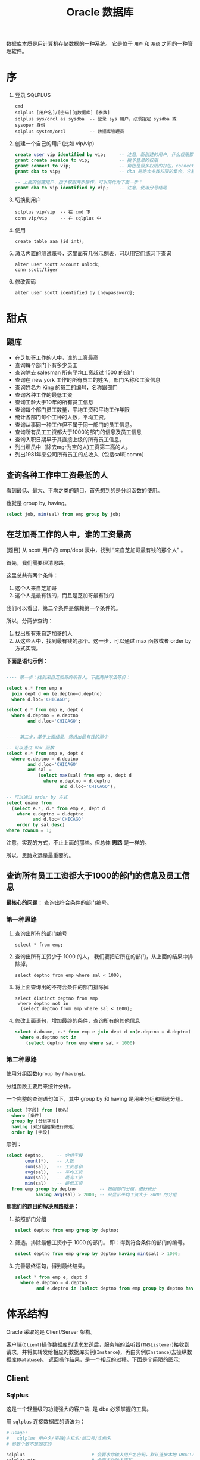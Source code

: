 #+TITLE: Oracle 数据库


数据库本质是用计算机存储数据的一种系统。
它是位于 =用户= 和 =系统= 之间的一种管理软件。

* 序
1. 登录 SQLPLUS
   : cmd
   : sqlplus [用户名]/[密码][@数据库] [参数]
   : sqlplus sys/orcl as sysdba  -- 登录 sys 用户，必须指定 sysdba 或 sysoper 身份
   : sqlplus system/orcl         -- 数据库管理员

2. 创建一个自己的用户(比如 vip/vip)
   #+BEGIN_SRC sql
     create user vip identified by vip;     -- 注意，新创建的用户，什么权限都没有，需要授权后才能使用
     grant create session to vip;           -- 授予登录的权限
     grant connect to vip;                  -- 角色是很多权限的打包，connect 是一种角色，它包含了连接查看数据的一些基本权限
     grant dba to vip;                      -- dba 是绝大多数权限的集合，它基本能做所有事情，所以很少单独授予用户。但在测试环境中，这样，很爽。

     -- 上面的创建用户、授予权限两步操作，可以简化为下面一步：
     grant dba to vip identified by vip;    -- 注意，使用分号结尾
   #+END_SRC

3. 切换到用户
   : sqlplus vip/vip  -- 在 cmd 下
   : conn vip/vip     -- 在 sqlplus 中

4. 使用
   : create table aaa (id int);

5. 激活内置的测试账号，这里面有几张示例表，可以用它们练习下查询
   : alter user scott account unlock;
   : conn scott/tiger

6. 修改密码
   : alter user scott identified by [newpassword];

* 甜点
** 题库
- 在芝加哥工作的人中，谁的工资最高
- 查询每个部门下有多少员工
- 查询除去 salesman 所有平均工资超过 1500 的部门
- 查询在 new york 工作的所有员工的姓名，部门名称和工资信息
- 查询姓名为 King 的员工的编号，名称跟部门
- 查询各种工作的最低工资
- 查询工龄大于10年的所有员工信息
- 查询每个部门员工数量，平均工资和平均工作年限
- 统计各部门每个工种的人数，平均工资。
- 查询从事同一种工作但不属于同一部门的员工信息。
- 查询所有员工工资都大于1000的部门的信息及员工信息
- 查询入职日期早于其直接上级的所有员工信息。
- 列出雇员中（除去mgr为空的人)工资第二高的人。
- 列出1981年来公司所有员工的总收入（包括sal和comm）

** 查询各种工作中工资最低的人
看到最低、最大、平均之类的题目，首先想到的是分组函数的使用。

也就是 group by, having。

#+BEGIN_SRC sql
  select job, min(sal) from emp group by job;
#+END_SRC

** 在芝加哥工作的人中，谁的工资最高

[题目] 从 scott 用户的 emp/dept 表中，找到 “来自芝加哥最有钱的那个人” 。

首先，我们需要理清思路。

这里总共有两个条件：
1. 这个人来自芝加哥
2. 这个人是最有钱的，而且是芝加哥最有钱的

我们可以看出，第二个条件是依赖第一个条件的。

所以，分两步查询：
1. 找出所有来自芝加哥的人
2. 从这些人中，找到最有钱的那个。这一步，可以通过 max 函数或者 order by 方式实现。

*下面是语句示例：*
#+BEGIN_SRC sql

  ---- 第一步：找到来自芝加哥的所有人。下面两种写法等价：

  select e.* from emp e
    join dept d on (e.deptno=d.deptno)
    where d.loc='CHICAGO';

  select e.* from emp e, dept d
    where d.deptno = e.deptno
          and d.loc='CHICAGO';
  

  ---- 第二步，基于上面结果，筛选出最有钱的那个

  -- 可以通过 max 函数
  select e.* from emp e, dept d
    where e.deptno = d.deptno
          and d.loc='CHICAGO'
          and sal = 
              (select max(sal) from emp e, dept d
                where e.deptno = d.deptno
                      and d.loc='CHICAGO');

  -- 可以通过 order by 方式
  select ename from
    (select e.*, d.* from emp e, dept d
      where e.deptno = d.deptno
            and d.loc='CHICAGO'
      order by sal desc)
  where rownum = 1;

#+END_SRC

注意，实现的方式，不止上面的那些。但总体 *思路* 是一样的。

所以，思路永远是最重要的。


** 查询所有员工工资都大于1000的部门的信息及员工信息

*最核心的问题：* 查询出符合条件的部门编号。

*** 第一种思路
1. 查询出所有的部门编号
   : select * from emp;

2. 查询出所有工资少于 1000 的人，
   我们要把它所在的部门，从上面的结果中排除掉。
   : select deptno from emp where sal < 1000;

3. 将上面查询出的不符合条件的部门排除掉
   : select distinct deptno from emp
   :  where deptno not in 
   :   (select deptno from emp where sal < 1000);

4. 修改上面语句，增加最终的条件，查询所有的其他信息
   #+BEGIN_SRC sql
    select d.dname, e.* from emp e join dept d on(e.deptno = d.deptno)
      where e.deptno not in
        (select deptno from emp where sal < 1000)
   #+END_SRC


*** 第二种思路

使用分组函数(=group by= / =having=)。

分组函数主要用来统计分析。

一个完整的查询语句如下，其中 group by 和 having 是用来分组和筛选分组。
#+BEGIN_SRC sql
  select [字段] from [表名]
    where [条件]
    group by [分组字段]
    having [对分组结果进行筛选]
    order by [字段]
#+END_SRC

示例：
#+BEGIN_SRC sql
  select deptno,     -- 分组字段
         count(*),   -- 人数
         sum(sal),   -- 工资总和
         avg(sal),   -- 平均工资
         max(sal),   -- 最高工资
         min(sal)    -- 最低工资
    from emp group by deptno         -- 按照部门分组，进行统计
             having avg(sal) > 2000; -- 只显示平均工资大于 2000 的分组  
#+END_SRC


*那我们的题目的解决思路就是：*
1. 按照部门分组
   #+BEGIN_SRC sql
     select deptno from emp group by deptno;
   #+END_SRC

2. 筛选，排除最低工资小于 1000 的部门。
   即：得到符合条件的部门的编号。
   #+BEGIN_SRC sql
     select deptno from emp group by deptno having min(sal) > 1000;
   #+END_SRC

3. 完善最终语句，得到最终结果。
   #+BEGIN_SRC sql
     select * from emp e, dept d
       where e.deptno = d.deptno
             and e.deptno in (select deptno from emp group by deptno having min(sal) > 1000);
   #+END_SRC

* 体系结构
Oracle 采取的是 Client/Server 架构。

#+BEGIN_SRC dot :file assets/dot/oracle_cs.gif :exports results
  digraph OracleCS {
      rankdir=LR;
      node [margin=.6,shape=Mrecord];

      Client -> TNSListener -> Server;
      TNSListener [margin=.1,shape=plaintext];
  }
#+END_SRC

#+RESULTS:
[[file:assets/dot/oracle_cs.gif]]


客户端(=Client=)操作数据库的请求发送后，服务端的监听器(=TNSListener=)接收到请求，并将其转发给相应的数据库实例(=Instance=)，再由实例(=Instance=)去操纵数据库(=Database=)。
返回操作结果，是一个相反的过程。下面是个简陋的图示:

#+BEGIN_SRC dot :file assets/dot/oracle_construct.gif :exports results
  digraph OracleConstruct {
      bgcolor=antiquewhite;

      node [shape=Mrecord,fontname=SimSun,fontsize=10];
      edge [fontname=SimSun,fontsize=9,arrowhead=vee];

      subgraph cluster_c {
          label="Client";style=filled;color=khaki;
          Client [label = "{<sqlplus> sqlplus | SQL\nDeveloper |jdbc.jar | TOAD | PL/SQL\nDeveloper}", shape=record];
      }

      TNSListener;

      subgraph cluster_s {
          label="Server";style=filled;color=khaki;

          Instance [style=filled,fillcolor=skyblue,margin=.4];
          Database [style=filled,fillcolor=skyblue,margin=.4];

          Instance -> { SGA, "后台进程" } [arrowhead=none];
          Database -> dbfiles [label="物理组件"];
          Database -> dbdatas [label="逻辑组件"];

          {
             rank=same; Instance -> Database[color=red,label=" DBName ",fontcolor=blue];
          }

          dbfiles [label="{ 控制文件 | 数据文件 | 重做日志 | 归档日志 }"];
          dbdatas [label="{ 表空间\n(Tablespace) | 段(Segment) | 区(Extend) | 块(Block) }"];
      }

      Client -> TNSListener[bgcolor=blue,color=red,label="sqlplus\nvip/vip@192.168.0.111/orcl\n\nselect * from emp;",lhead=clusterC,fontcolor=blue];
      TNSListener -> Instance:w[color=red,headlabel=" SID  ",constraint=false,fontcolor=blue];

  }
#+END_SRC

#+RESULTS:
[[file:assets/dot/oracle_construct.gif]]

** Client
*** Sqlplus
这是一个轻量级的功能强大的客户端, 是 dba 必须掌握的工具。

用 =sqlplus= 连接数据库的语法为：
#+BEGIN_SRC sh
  # Usage:
  #   sqlplus 用户名/密码@主机名:端口号/实例名
  # 参数个数不是固定的

  sqlplus                         # 会要求你输入用户名密码，默认连接本地 ORACLE_SID 变量指定的数据库
  sqlplus vip                     # 会要求你输入密码
  sqlplus vip/vip                 # 连接本地 ORACLE_SID 变量指定的数据库

  sqlplus sys/hello as sysdba     # sys 用户必须用 sysdba 或 sysoper 的身份登录

  sqlplus vip@192.168.0.111/orcl  # 连接 192.168.0.111 机器上的 orcl 数据库，用户名为 vip
  sqlplus vip@192db               # 连接 别名 为 192db 的数据库
#+END_SRC

#+RESULTS:


我们可以配置 sqlplus 的一些行为，两个命令：
1. show. 用来显示配置参数
2. set.  用来设置配置参数

比如：
: show all               -- 显示所有配置参数
: show lines             -- 显示 lines 的配置信息
: show errors            -- 显示错误
: set lines[ize] 333     -- 将行宽设置为 333
: set pages[ize] 444     -- 将每页的记录数设置为 444
: set echo off/on        -- 导入外部文件，是否要显示原始 sql 语句
: set feedback on/off    -- 是否显示“查询到xx数据”等信息
: set timing on/off      -- 是否显示语句的执行时间
: set autocommit on/off  -- 是否启用自动提交
: set autotrace on/off   -- 是否输出执行计划
: set serveroutput on/off-- 是否显示来自服务端的信息
: column aaa format a22  -- 将列 'aaa' 的宽度限制为 22 个字幕'a'的大小。column 命令很强大，语句也复杂，此处不提。

在 sqlplus 中有缓冲区的概念:
: 缓冲区是用来记录上一次执行的命令语句的空间。

我们可以通过一些列简单命令，对上一次输入的语句进行一些控制:
- 增 =append/insert=
- 删 =delete=
- 改 =change=
- 查 =list=
- 执行修改后的语句 =run= 或者 =/=

例子：
: list         -- 显示完整的缓存区
: list 3       -- 显示并定位到第三行
: list 3 5     -- 显示第三行到第五行的内容
: list last    -- 定位到最后一行

: list 3
: del               -- 删除第三行

: list 3
: append  order by sal  -- 定位到第三行，然后追加 order by sal
: insert order by sal   -- 开启新的一行，插入 order by sal

: list 3
: change /emp/dept      -- 定位到第三行，将这一行的 emp 换为 dept

还有其他一些命令：
: get D:\aaa.sql        -- 将文件加载到缓冲区，但不执行
: start D:\aaa.sql      -- 将文件加载到缓冲区，并且执行
: @D:\aaa.sql           -- 是上面一条语句的简写形式
: save D:\bbb.sql       -- 将缓冲区的内容保存到文件中
: edit                  -- 调用外部编辑器，编辑缓冲区
: clear screen          -- 清空缓冲区

: show user             -- 显示当前用户
: show parameters       -- 显示 oracle 的配置参数
: show parameters nls   -- 显示 oracle 中所有跟语言配置相关的一些参数
: describe emp          -- 显示 emp 表的结构信息

*** JDBC
用 Java 连接数据库，需要用到 jdbc 驱动，它们可以在下面目录中找到：
: 主目录\product\12.1.0\dbhome_1\jdbc\lib\*.jar

比如 =ojdbc7_g.jar=, =7= 表示适用于 JDK 版本 1.7, =g= 表示自带更多调试信息。

** TNSListener

TNSListener，是用来监听来自客户端的请求，并将其转发给相对应的服务端实例的一种后台服务。

它是沟通客户端与服务端的一个桥梁。

比如，下面用 =sqlplus= 客户端将会连接 =localhost= 上的 =orcl= 数据库:
: sqlplus vip/vip@localhost/orcl

请求会发送到 localhost 主机的 1521 号端口，
作为监听的 TNSListener 收到这个请求后，再把请求转发给对应的 orcl 数据库实例。

所以必须开启监听服务，并且配置正确，才能连接操作数据库。
: 注：如果用 sqlplus vip/vip 的方式连接数据库，即没有指定连接的机器，那么默认连接的是本机数据库
: 这种连接是不需要监听服务的，因为为了增加连接速度，这样的本地连接 oracle 会使用一个专用的进程直接连接实例

我们可以使用 Oracle 提供的 =lsnrctl= 命令操纵监听服务的开启或关闭：
: lsnrctl status    # 查看状态
: lsnrctl stop      # 停止监听服务
: lsnrctl start     # 开启监听服务
: lsnrctl reload    # 重启监听服务
: lsnrctl services  # 查看监听的连接情况

我们可以使用 Oracle 的 Net Manager 工具来配置自己的监听器。

实质上，用 Net Manager 配置跟直接修改下面文件的作用是一样的：
: 主目录\product\12.1.0\dbhome_1\network\admin\listener.ora

我们在 Net Manager 中对 listener 的配置对应的是这一段代码：
#+BEGIN_EXAMPLE
LISTENER =
  (DESCRIPTION_LIST =
    (DESCRIPTION =
      (ADDRESS = (PROTOCOL = TCP)(HOST = 0.0.0.0)(PORT = 1521))
    )
    ...
  )
#+END_EXAMPLE

只要修改其中的 host/port 等，重启监听服务即可。

** Server
Oracle 服务端分为两部分：
1. =Instance= 实例
2. =Database= 数据库

*** 实例(Instance)
*实例*, 又称为数据库引擎，由 =SGA(System Global Area, 系统全局区)= 和 =一系列后台进程= 组成。
它需要启动才会生成，用来加载并管理一个数据库。

*服务启动的大致过程：*
1. [读取] 读取系统的 ORACLE_SID 环境变量，确定要启动的实例名字，比如为 xxoo
2. [加载] 从 =$ORABASE/admin/xxoo= 和 =$ORA_HOME/database/SPFILEXXOO.ora= 等位置加载相关配置文件。配置文件的名字是根据 sid 来定义的。
3. [启动] 从配置文件中，读取相关信息，比如数据库名字、数据库控制文件位置、SGA 等信息，并根据这些，初始化数据库加载需要的 =内存空间(SGA)= 和 =相关进程= 。
4. [装载] 根据配置文件中读取的数据库信息，找到各种数据文件位置，并装载数据库。
5. [启动] 进行数据校验等，如果没有问题，启动数据库。

可以通过查看启动过程协助理解：
#+BEGIN_SRC sql
  -- 首先，登录 sys 用户，只有管理员才有完全操纵数据库的权力
  -- shutdown 用来关闭。如果不带参数，默认为 normal
  ---- immediate 表示立即关闭，如果有未处理完操作，回滚并断开
  ---- normal 表示等待所有连接断开才关闭数据库
  ---- 其他参数，略
  shutdown immediate;

  -- 启动数据库，分解为三个动作：
  ---- 启动实例
  ---- 利用启动的实例去挂载数据库
  ---- 校验并打开数据库
  -- 只有完全打开，才能进行完全的数据操作
  -- 也可以指定参数，启动到某个阶段。这是在维护数据库中使用的命令。
  startup             -- 如果不加参数，
  startup nomount     -- 启动到 nomount 阶段
  startup mount       -- 启动到 mount 阶段

  -- 当然，也可以这样分步启动：
  startup nomount
  alter database mount
  alter database open
#+END_SRC

*** 数据库(Database)
*数据库*, 是保存在硬盘上的文件集合，它是数据的主要载体。
: $OracleBase\oradata\[数据库名字]\

可以从不同的角度去认识数据库，比如物理/逻辑角度：
**** 物理组件
数据库是保存在操作系统的一系列文件。

默认安装情况下，这些文件都在 =$ORACLE_BASE/oradata= 文件夹下：
#+BEGIN_EXAMPLE
oradata/
└── orcl [数据库的名字]
    ├── CONTROL01.CTL
    ├── CONTROL02.CTL
    ├── EXAMPLE01.DBF
    ├── REDO01.LOG
    ├── REDO02.LOG
    ├── REDO03.LOG
    ├── SYSAUX01.DBF
    ├── SYSTEM01.DBF
    ├── TEMP01.DBF
    ├── UNDOTBS01.DBF
    └── USERS01.DBF
#+END_EXAMPLE

从文件角度分析，一个数据库包含下面几类（组件）：
1. 控制文件(control file)。记录数据库的物理结构和其他信息，如数据库名称、各种文件位置等。多副本。
   : select * from v$controlfile;
2. 数据文件(data file)。用来存储数据的文件，会自动扩张。数据以块为单位进行保存。
   : select name, status, enabled from v$datafile;
3. 重做日志文件(redo log)。用来记录用户的所有操作，为了备份恢复。
   一个数据库至少有两个日志组，每个日志组至少有一个成员，成员之间是镜像关系。
   用户的操作会记录到 redo log 中，当一个组记录满了，会自动切换到下一个组。轮流循环。
   #+BEGIN_SRC sql
     -- 需要理解 Oracle 日志的思路:
     -- 它采取了【多个分组，轮流循环写入；每组多成员，互为镜像；保存更多信息，使用归档模式】的方式，保证了记录安全性。
     -- 在生产环境中，需要日志调整到不同的磁盘中，这样，即使某个文件损坏，或某块磁盘损坏，都可以通过镜像的日志文件对数据进行恢复。

     -- 查看 redo log 日志组
     select * from v$log;
     select * from v$logfile;

     -- 增加/删除 日志组
     alter database add  logfile 'd:/sss.rlog' size 100m;
     alter database drop logfile 'd:/sss.rlog';

     -- 清空日志组
     alter database clear logfile group 1;
     alter database clear unarchived logfile group 1;

     -- 为日志组 增加/删除 成员
     alter database add  logfile member 'd:/ssss.log' to group 1;
     alter database drop logfile member 'd:/ssss.log';
   
     -- 重命名文件
     -- 首先，在文件夹管理器里，将文件改名，比如，改为 ssss.redolog
     -- 其次，重启数据库到 mount 状态，然后执行重命名命令
     alter database rename file 'd:/ssss.log' to 'd:/ssss.redolog';

     -- 日志组一般是在写满的时候自动切换。
     -- 我们也可以手动切换
     alter system switch logfile;
   #+END_SRC
4. 归档日志文件。是重做日志的补充（redo log 记录的记录是有限的），可以把写满的 redo log 进行备份。
   #+BEGIN_SRC sql
     -- Oracle 的归档模式默认是关闭的
     -- 归档模式会占用大量空间
     -- 但他们用更多的空间，保存更多的历史记录，保障更大的安全性

     -- 查看状态
     archive log list;

     -- 切换数据库到归档模式
     alter database archivelog;

     -- 启动
     archive log start;

     -- 查看状态
     archive log list;
   #+END_SRC
5. 其他文件

**** 逻辑组件
https://docs.oracle.com/cd/B28359_01/server.111/b28318/physical.htm#CNCPT1082

从 Oracle 内部管理数据的角度，可以将 Oracle 分为4个组件：
1. 表空间(tablespace)
   - 最基本的逻辑结构，是 Oracle 中进行数据恢复的最小单位，容纳着表、索引等对象
   - 数据库是由若干表空间组成的。一个表空间至少对应一个物理文件。
   - 实际开发中，不建议使用默认表空间。请为自己的业务创建自己的表空间。
   #+BEGIN_SRC sql
     -- 内置的各种表空间
     ---- system/sysaux 系统表空间/系统辅助表空间，用来保存系统字典表和其他信息，数据库创建完会自动生成
     ---- users 用户表空间，创建新用户时，默认使用的表空间
     ---- temp 临时表空间
     ---- undo 回滚表空间

     -- 查看表空间信息
     select * from v$tablespace;

     -- 查看所有表空间跟文件对应关系
     SELECT  FILE_NAME, BLOCKS, TABLESPACE_NAME from dba_data_files;

     -- 创建表空间
     create tablespace xxx
       datafile   'D:/sss.dbf'
       size       50m
       autoextend on
       next       50m
       maxsize    1024m;

     -- 创建临时表空间
     create temporary tablespace yyy
       tempfile 'D:/ANOTHER_TMP.dbf'
       size 5m;

     -- 删除表空间
     drop tablespace xxx;
   #+END_SRC
2. 段(Segment)
   - 段是对象在数据库中占用的空间
   - 包括索引段、数据段等
   - 表空间被划分为若干区域，每个区域负责存放不同类型数据，这些区域这就是段
3. 区(Extend)
   - 由连续的数据块组成，由 Oracle 自动分配管理
   - 会自动扩展大小
4. 块(Block)
   - 数据块是 Oracle 数据库最小的逻辑单元
   - 它代表在读写操作的时候，每次处理的数据大小是多少
   - 正常情况下，它是操作系统块的整数倍，默认是 8 KB
   - 可以通过参数 db_block_size 控制
     : show parameters block;

[[file:assets/image/database-oracle/oracle_logic_2017-08-17_14-33-06.jpg]]

* 用户权限
安装完 Oracle，缺省有两个用户：
1. =SYS= 用户，又叫数据库系统管理员、特权用户，数据库中至高无上的存在。
   - 它是数据库的系统管理员，负责数据库的安装、维护、升级、备份、恢复、优化等操作。
   - 在它之下，保存着数据库所有的系统字典。
   - 不能用 normal 身份登录，必须用 SYSDBA/SYSOPER 身份登录。
2. =SYSTEM= 用户，数据库管理员，它拥有 DBA 角色，主要负责对数据库中各种对象，各种资源的管理。
3. =SCOTT= 用户，一个示例用户，默认是锁定的，需要解锁使用。

新创建的用户，是不能做任何事情的（甚至不能登录）。
必须要为用户授予权限，才能做相应的事情。
可以说，用户是权限的容器。

权限分为两种：
#+BEGIN_SRC dot :file assets/dot/oracle_privs.jpg :exports results
  digraph xxoo {
      ranksep=.3;

      node [shape=Mrecord,fontname=SimSun,fontsize=12,style=filled];
      Privs [label=" 权限 ",fillcolor=orange];
      SysPriv [label=" 系统权限 ",fillcolor=lightyellow,color=red];
      TabPriv [label=" 对象权限 ",fillcolor=lightyellow,color=red];
      Role [label=" 角色 "];

      Privs -> { SysPriv,TabPriv } -> Role [color=gray];

      node [shape=none,fontsize=10];
      a [label="- 系统权限。执行特定命令和实施特定行为的权限。\l- 对象权限。作用在某个数据库对象上的权限，包括对对象的增删改查。\n- 角色。为了方便管理，将若干系统权限打包统一分配，称之为角色。\l"];
      b [label="授权、撤销授权:\lgrant x [on y] to z [with admin/grant option];\lrevoke x from z;\l"];
      c [label="查看已授权情况:\lselect * from dba_sys_privs;\lselect * from dba_tab_privs;\lselect * from dba_role_privs;\l"];
      d [label="所有系统权限、角色:\lselect * from system_privilege_map;\lselect * from dba_roles;\l"];

      a -> b -> c [style=invis];
      Role -> d [style=invis];
  }
#+END_SRC

#+RESULTS:
[[file:assets/dot/oracle_privs.jpg]]

** 用户(User)
用户是用于 *资源管理* 和 *权限控制* 的一个概念。

#+BEGIN_SRC sql
  -- 创建用户的语法
  CREATE USER name
    IDENTIFIED BY password          -- 一个用户，至少拥有用户名和密码
    [DEFAULT TABLESPACE users]      -- 指定此用户下数据默认保存位置，如果不指定，默认为 Users 表空间
    [TEMPORARY TABLESPACE temp]     -- 指定临时表空间，默认为 temp 表空间
    [QUOTA 100M/unlimited ON USERS] -- 在表空间上有多少空间的使用权力，默认为 0, unlimited 表示无上限
    [ACCOUNT LOCK/UNLOCK]           -- 账号的初始状态：锁定/未锁定，默认为未锁定
    [PASSWORD EXPIRE]               -- 账号的初始状态：强制要求重设密码，默认不强制
    [PROFILE DEFAULT]               -- 指定使用的资源文件，默认是 default
  ;

  -- 修改用户的语法
  ALTER USER name [跟创建用户的参数是一样的];

  -- 删除用户的语法
  DROP USER name [cascade];
#+END_SRC

为了对用户行为有更精细的控制，需要使用 *资源文件* (=profile=)。
资源文件是口令限制、资源限制的命名集合。

#+BEGIN_SRC sql
  -- 增加资源文件的语法
  CREATE PROFILE name LIMIT
    RESOURCE_参数 n/unlimited/default  -- 控制的是资源的占用
    PASSWORD_参数;                     -- 控制的是密码的使用

  -- 修改资源文件的语法
  ALTER PROFILE name ...;

  -- 删除资源文件的语法
  DROP PROFILE name;

  -- 为用户指定资源文件
  ALTER USER name PROFILE profile_name;
#+END_SRC

常用资源文件选项：
| 名字                      | 类型     | 介绍                                      |
|---------------------------+----------+-------------------------------------------|
| SESSIONS_PER_USER         | resource | 每个用户最多能创建的连接数                |
| CONNECT_TIME              | resource | 每个连接最多能保持的时间(分钟)            |
| IDLE_TIME                 | resource | 每个连接不操作多长时间自动断开(分钟)      |
| CPU_PER_SESSION           | resource | 每个连接最多能占用的 CPU 时间(百分之一秒) |
| LOGICAL_READS_PER_SESSION | resource | 每个连接最多能读取的数据块                |
| PRIVATE_SGA               | resource | 最多占用的 SGA 大小                       |
| PASSWORD_LIFE_TIME        | password | 限制指定时间中必须重新修改密码(天)        |
| PASSWORD_REUSE_TIME/MAX   | password | 密码重用的限制                            |
| FAILED_LOGIN_ATTEMPTS     | password | 允许的密码输错次数                        |
| PASSWORD_LOCK_TIME        | password | 因输错密码锁定的天数(天)                  |
| PASSWORD_VERIFY_FUNCTION  | password | 用于自定义密码验证                        |
  

操作示例：
#+BEGIN_SRC sql
  -- 所有的用户信息，保存在字典表 dba_users 里面
  select * from dba_users where USERNAME='VIP';
  -- 所有的资源文件信息，保存在 dba_profiles 里面
  select * from dba_profiles where profile='DEFAULT';


  -- 创建用户的最基本语句，需要用户名和密码
  -- 其他属性采用的都是默认值
  create user vip identified by vip;


  -- 再一个稍微复杂一点的创建语句
  create user vip
    identified by vip
    default tablespace users
    temporary temporary temp
    quota unlimited on users
    password expire;


  -- 在实际环境中，一个良好的习惯是：
  -- 为我们新建的用户创建独立的表空间
  create tablespace db_vip
    datafile 'd:/db_vip.dbf'
    size 50m;

  create user vip
    identified by vip
    default tablespace db_vip
    quota unlimited on db_vip
    password expire;


  -- 如果想对用户做一些限制
  -- 需要为它创建相应的资源文件
  create profile vip_profile limit
    failed_login_attempts 3
    password_life_time    unlimited
    sessions_per_user     2;
 
 -- 将资源文件分配给用户，也可以在创建用户的时候指定
  alter user profile vip_profile;
#+END_SRC

** 权限(Privilege)

*权限指的是执行特定命令或访问数据库对象的权利，分为系统权限和对象权限。*
#+BEGIN_SRC sql
  -- 授权
  -- with admin option 可以允许获得权限的用户可以将这个权限继续授予别人
  GRANT 权限 [ON 对象] TO 谁 [WITH ADMIN OPTION];

  -- 撤销授权
  REVOKE 权限 FROM 谁;

  -- 创建角色
  CREATE ROLE 角色名;
#+END_SRC

操作示例：
#+BEGIN_SRC sql
  -- 对象权限有 select/insert/update/delete/alter/execute 等
  -- 系统中所有的系统权限和角色保存在相关字典表中:
  select * from system_privilege_map;  -- 列出系统中所有的系统权限
  select * from dba_role;              -- 列出系统中所有的角色


  -- 查看已授予的权限
  select * from dba_sys_privs where grantee='VIP';
  select * from dba_tab_privs where grantee='VIP';
  select * from dba_role_privs where grantee='VIP';


  --- 关于权限的管理
  -- 新建用户先
  create user vip identified by vip quota 1m on users;
  -- 新用户什么都干不了，甚至不能登录，如果想让它可以登录，给它一个相应权限：
  grant create session to vip;
  -- 现在可以登录 vip 了。但是不能创建表，需要我们给一个相应权限：
  grant create table to vip;
  -- 现在，可以创建表了
  create table aaa (i int);
  insert into aaa values (888);
  commit;
  -- 上面创建用户、授权的语句可以缩写为：
  grant create session, create table to vip identified vip quota 1m on user;
  -- 自己创建的表，自己会有完全的操作权力，但如果想要看别的用户的表，需要授权：
  grant select on scott.emp to vip;
  -- 上面就有了查询的权限。但不能修改。如果要修改，需要相应权限。当然，如果想把对象上的所有权力一并授予，需要用到 All:
  grant all on scott.emp to vip;
  -- 通过下面语句，可以看到对象权限的授予情况：
  select * from dba_tab_privs where grantee='VIP';

#+END_SRC

*角色是权限的命名集合，它可以简化授权。*
#+BEGIN_SRC sql
  -- 创建角色
  create role myrole;
  -- 将权限赋予角色
  grant create session, create table to myrole;
  grant create view to myrole;
  -- 甚至可以将另一个角色赋予我们的角色
  grant resource to myrole;
  -- 使用角色
  grant myrole to vip;
  grant myrole to vip with admin option;
  -- 删除角色
  drop role myrole;
#+END_SRC

*[Oracle 预定义角色]* Oracle 自带了很多角色，常用的有：
1. CONNECT，只包含了 create session 等权限，即登录系统的权限
   : select * from dba_sys_privs where grantee='CONNECT';
2. RESOURCE，包含了若干 create xxx 权限，即创建对象、创建资源的权限
   : select * from dba_sys_privs where grantee=RESOURCE';
3. DBA，包含了200多个系统权限，是用来进行系统管理的角色
   : grant connect, resource to A_Common_User;
   : grant dba to A_Super_User;

*[特殊的 PUBLIC 角色]* 公用角色，默认是授予每个用户的。
: grant connect to public;  -- 这样，不需要进行任何其他操作，所有新建的用户就都拥有登录的功能了。

*[最小权限原则]* 我们开发的时候，为了方便，经常要做这样的操作：
: grant dba to xxx identified by yyy;  -- 创建一个用户 xxx，密码为 yyy，授予 dba 角色

但这权力太大，在正式环境中，这样的授权是非常不合适的。一般要遵守 =最小权限原则=, 也就是：
: 创建一个用户，授予能完成任务的尽量少的权限，多一个也不好。


比如，我们有客户需要查看 vip 用户下的 student 表，我们需要创建一个用户给他：
#+BEGIN_SRC sql
  -- 第一步，为客户需求创建一个用户
  create user guest identified by ***;

  -- 第二步，授予连接数据库的权限
  grant connect to guest;

  -- 第三步，授予 vip.student 的 select 权限
  grant select on vip.student to guest;


  -- 当然，上面可以再简化为以下。That's All.
  grant connect to guest identified by ***;
  grant select on vip.student to guest;
#+END_SRC

* SQL 语句
** Data Type
#+BEGIN_SRC dot :file assets/dot/oracle_dataType.jpg :exports results
  digraph dt {
      rankdir=LR;
      node [shape=Mrecord,fontname=SimSun,fontsize=10,style=filled,fillcolor=lightskyblue];
      DataType [label="Oracle 数据类型",fillcolor=pink];
      {
        node [fillcolor=lightyellow];
        Numeric [label=" 数字类型 "];
        Character [label=" 字符类型 "];
        DATEType [label=" 日期类型 "];
        RAWType [label=" 二进制类型 "];
        LOB [label=" Lob 类型 "];
      }

      {
        CHAR;
        VARCHAR [label="VARCHAR/VARCHAR2"];
      }

      DataType -> { Numeric, Character, DATEType, RAWType, LOB, "ROWID/ROWNUM" };
      Numeric -> NUMBER -> { Integer, Float };
      Character -> { CHAR, VARCHAR, Long };
      CHAR -> NCHAR;
      VARCHAR -> NVARCHAR;
      DATEType -> { DATE, TIMESTAMP };
      RAWType -> { RAW, LongRAW };
      LOB -> { CLOB, BLOB, BFile }
  }
#+END_SRC

#+RESULTS:
[[file:assets/dot/oracle_dataType.jpg]]

#+BEGIN_SRC sql
  create table haha
  (
      aaa char(4),
      bbb varchar2(4),
      ccc long
  );

* Objects
* PL/SQL编程
* 锁/事务
* hint/explain
* Miscellaneous
** 操作系统历史 (Operate System History)
#+BEGIN_SRC dot :file assets/dot/os_history.jpg :exports results
  digraph os_history {
      graph [rankdir=LR,ranksep=.25];
      node [shape=Mrecord,color=lightblue,fontname=SimSun,fontsize=10,style=filled,fillcolor=aliceblue];
      edge [fontname=SimSun,fontsize=9,color=grey,arrowhead=vee,arrowsize=.5];

      OS -> { Windows[label="Windows\nMicrosoft"]; UNIX };
      
      UNIX -> TM [label="拓展/商用",constraint=false];
      UNIX -> BSD [label="开源版本\n(加州大学伯克利分校)"];
      UNIX -> Linux[label="山寨版本\n(by Linus Torvalds)"];

      BSD -> { TM, FreeBSD, OpenBSD, NetBSD };
      TM -> { "AIX(IBM)", "Solaris(Oracle)", "MacOS(Apple)", "HP-UX(HP)" };

      {
          node [shape=plaintext,style=none];
          FreeBSD_Desc [label="稳定，高效，精于网络处理"];
          OpenBSD_Desc [label="号称最安全的操作系统"];
          NetBSD_Desc  [label="可移植性强，适合嵌入式"];
      }

      FreeBSD -> FreeBSD_Desc;
      OpenBSD -> OpenBSD_Desc;
      NetBSD -> NetBSD_Desc;

      linuxDist [label=" GNU/Linux 发行版 "];
      
      Linux -> linuxDist [label="预装大量软件\n增强易用性"];
      linuxDist -> { Android; Archlinux; }
      linuxDist -> { node[color=darkgreen]; Debian; Ubuntu; Kali; }
      linuxDist -> { node[color=steelblue]; Redhat; Fedora; CentOS; };
      Linux -> GNU [label="推动者"];
      GNU -> linuxDist [style=dotted];
      GNU -> { "GNU's Not Unix 的缩写",
               "由 Richard Stallman\n在麻省理工学院\n人工智能实验室发起,\n目标是成立一个\n完全免费的操作系统",
               "自由软件组织\n口号是：开源，自由" };

  }
      
#+END_SRC

#+RESULTS:
[[file:assets/dot/os_history.jpg]]



